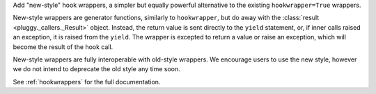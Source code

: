 Add "new-style" hook wrappers, a simpler but equally powerful alternative to the existing ``hookwrapper=True`` wrappers.

New-style wrappers are generator functions, similarly to ``hookwrapper``, but do away with the :class:`result <pluggy._callers._Result>` object.
Instead, the return value is sent directly to the ``yield`` statement, or, if inner calls raised an exception, it is raised from the ``yield``.
The wrapper is excepted to return a value or raise an exception, which will become the result of the hook call.

New-style wrappers are fully interoperable with old-style wrappers.
We encourage users to use the new style, however we do not intend to deprecate the old style any time soon.

See :ref:`hookwrappers` for the full documentation.
